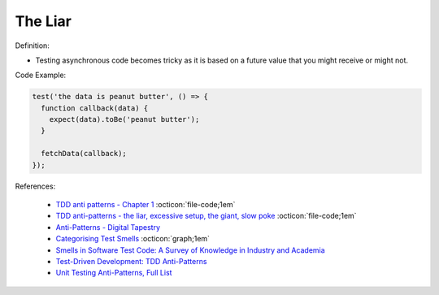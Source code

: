 The Liar
^^^^^
Definition:

* Testing asynchronous code becomes tricky as it is based on a future value that you might receive or might not.


Code Example:

.. code-block:: ruby

  test('the data is peanut butter', () => {
    function callback(data) {
      expect(data).toBe('peanut butter');
    }
    
    fetchData(callback);
  });


References:

 * `TDD anti patterns - Chapter 1 <https://www.codurance.com/publications/tdd-anti-patterns-chapter-1>`_ :octicon:`file-code;1em`
 * `TDD anti-patterns - the liar, excessive setup, the giant, slow poke <https://marabesi.com/tdd/2021/08/28/tdd-anti-patterns.html>`_ :octicon:`file-code;1em`
 * `Anti-Patterns - Digital Tapestry <https://digitaltapestry.net/testify/manual/AntiPatterns.html>`_
 * `Categorising Test Smells <https://citeseerx.ist.psu.edu/viewdoc/download?doi=10.1.1.696.5180&rep=rep1&type=pdf>`_ :octicon:`graph;1em`
 * `Smells in Software Test Code: A Survey of Knowledge in Industry and Academia <https://www.sciencedirect.com/science/article/abs/pii/S0164121217303060>`_
 * `Test-Driven Development: TDD Anti-Patterns <https://bryanwilhite.github.io/the-funky-knowledge-base/entry/kb2076072213/>`_
 * `Unit Testing Anti-Patterns, Full List <https://www.yegor256.com/2018/12/11/unit-testing-anti-patterns.html>`_

